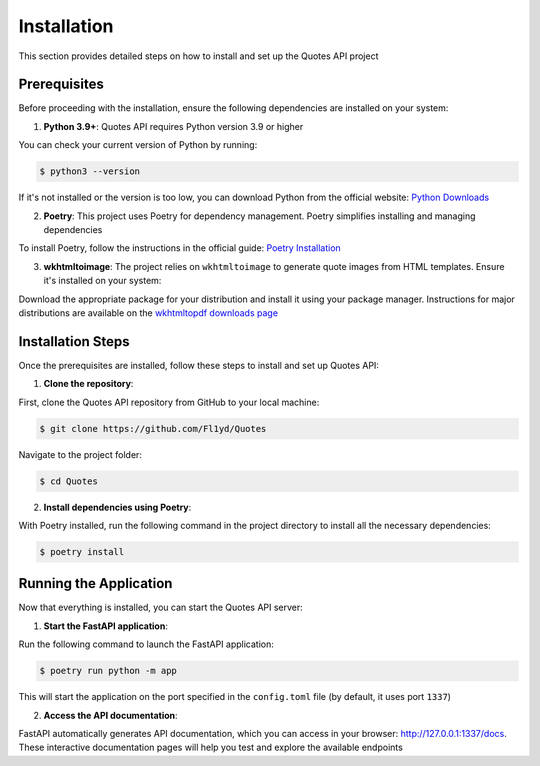 Installation
============

This section provides detailed steps on how to install and set up the Quotes API project

Prerequisites
-------------

Before proceeding with the installation, ensure the following dependencies are installed on your system:

1. **Python 3.9+**: Quotes API requires Python version 3.9 or higher
   
You can check your current version of Python by running:

.. code-block:: bash

    $ python3 --version

If it's not installed or the version is too low, you can download Python from the official website: `Python Downloads <https://www.python.org/downloads/>`_

2. **Poetry**: This project uses Poetry for dependency management. Poetry simplifies installing and managing dependencies

To install Poetry, follow the instructions in the official guide: `Poetry Installation <https://python-poetry.org/docs/#installation>`_

3. **wkhtmltoimage**: The project relies on ``wkhtmltoimage`` to generate quote images from HTML templates. Ensure it's installed on your system:

Download the appropriate package for your distribution and install it using your package manager. Instructions for major distributions are available on the `wkhtmltopdf downloads page <https://wkhtmltopdf.org/downloads.html>`_


Installation Steps
------------------

Once the prerequisites are installed, follow these steps to install and set up Quotes API:

1. **Clone the repository**:

First, clone the Quotes API repository from GitHub to your local machine:

.. code-block:: bash

    $ git clone https://github.com/Fl1yd/Quotes

Navigate to the project folder:

.. code-block:: bash

    $ cd Quotes

2. **Install dependencies using Poetry**:

With Poetry installed, run the following command in the project directory to install all the necessary dependencies:

.. code-block:: bash

    $ poetry install


Running the Application
-----------------------

Now that everything is installed, you can start the Quotes API server:

1. **Start the FastAPI application**:

Run the following command to launch the FastAPI application:

.. code-block:: bash

    $ poetry run python -m app

This will start the application on the port specified in the ``config.toml`` file (by default, it uses port ``1337``)

2. **Access the API documentation**:

FastAPI automatically generates API documentation, which you can access in your browser: http://127.0.0.1:1337/docs. These interactive documentation pages will help you test and explore the available endpoints
